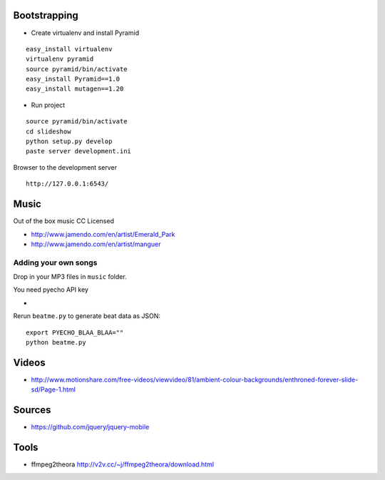 Bootstrapping
-----------------

* Create virtualenv and install Pyramid

::
    
    easy_install virtualenv
    virtualenv pyramid
    source pyramid/bin/activate
    easy_install Pyramid==1.0
    easy_install mutagen==1.20
    
* Run project

::

    source pyramid/bin/activate
    cd slideshow
    python setup.py develop
    paste server development.ini
    
    
Browser to the development server

::

    http://127.0.0.1:6543/


Music
-------

Out of the box music CC Licensed 

* http://www.jamendo.com/en/artist/Emerald_Park

* http://www.jamendo.com/en/artist/manguer

Adding your own songs
==========================

Drop in your MP3 files in ``music`` folder.

You need pyecho API key

*   

Rerun ``beatme.py`` to generate beat data as JSON::

    export PYECHO_BLAA_BLAA=""
    python beatme.py    


Videos
----------

* http://www.motionshare.com/free-videos/viewvideo/81/ambient-colour-backgrounds/enthroned-forever-slide-sd/Page-1.html

Sources
--------

* https://github.com/jquery/jquery-mobile

Tools
-------

* ffmpeg2theora http://v2v.cc/~j/ffmpeg2theora/download.html